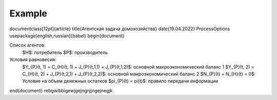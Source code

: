 Example
-------
.. math::
\documentclass[12pt]{article}
\title{Агентская задача домохозяйства}
\date{19.04.2022}
\ProcessOptions
\usepackage[english,russian]{babel}
\begin{document}

Список агентов:
    $H$: потребитель
    $P$: производитель

Условия равновесия:
    $Y_{P}(t, 1) = C_{H}(t, 1) + J_{P}(t,1,1) + J_{P}(t,1,2)$: основной макроэкономический баланс 1
    $Y_{P}(t, 2) = C_{H}(t, 2) + J_{P}(t,2,1) + J_{P}(t,2,2)$: основной макроэкономический баланс 2
    $N_{P}(t) + N_{H}(t) = 0$: Условие на объем денежных остатков
    $\pi_{P}(t) = \pi(t)$: правило передачи информации

\end{document}
rebgwibbigewjgejngnjjngejnegjk